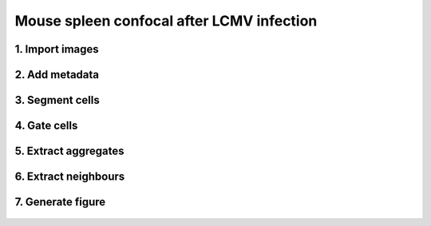.. _msn_spleen_lcmv_confocal:

Mouse spleen confocal after LCMV infection
==========================================

1. Import images
+++++++++++++++++
  .. image:: _images/msn_SP_LCMV_import_images.png
     :width: 100%
     
2. Add metadata
+++++++++++++++++
  .. image:: _images/msn_SP_LCMV_add_channels.png
     :width: 100%
     
3. Segment cells
+++++++++++++++++
  .. image:: _images/msn_SP_LCMV_seg.png
     :width: 100%
     
4. Gate cells
+++++++++++++++++
  .. image:: _images/msn_SP_LCMV_gating.png
     :width: 100%
     
5. Extract aggregates
+++++++++++++++++
  .. image:: _images/msn_SP_LCMV_aggregates.png
     :width: 100%
     
6. Extract neighbours
+++++++++++++++++
  .. image:: _images/msn_SP_LCMV_neighbours.png
     :width: 100%
     
7. Generate figure
+++++++++++++++++
  .. image:: _images/msn_SP_LCMV_spatial_figure.png
     :width: 100%